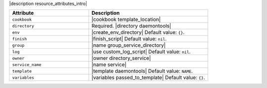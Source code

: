 .. The contents of this file are included in multiple topics.
.. This file should not be changed in a way that hinders its ability to appear in multiple documentation sets.

|description resource_attributes_intro|

.. list-table::
   :widths: 200 300
   :header-rows: 1

   * - Attribute
     - Description
   * - ``cookbook``
     - |cookbook template_location|
   * - ``directory``
     - Required. |directory daemontools|
   * - ``env``
     - |create_env_directory| Default value: ``{}``.
   * - ``finish``
     - |finish_script| Default value: ``nil``.
   * - ``group``
     - |name group_service_directory|
   * - ``log``
     - |use custom_log_script| Default value: ``nil``.
   * - ``owner``
     - |owner directory_service|
   * - ``service_name``
     - |name service|
   * - ``template``
     - |template daemontools| Default value: ``NAME``.
   * - ``variables``
     - |variables passed_to_template| Default value: ``{}``.